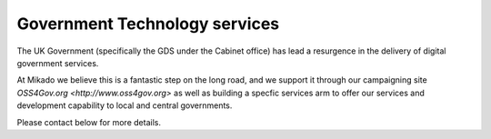 Government Technology services
==============================

The UK Government (specifically the GDS under the Cabinet office)
has lead a resurgence in the delivery of digital government services.

At Mikado we believe this is a fantastic step on the long road, and we support it through
our campaigning site `OSS4Gov.org <http://www.oss4gov.org>` as well as building a specfic
services arm to offer our services and development capability to local and central governments.

Please contact below for more details. 
